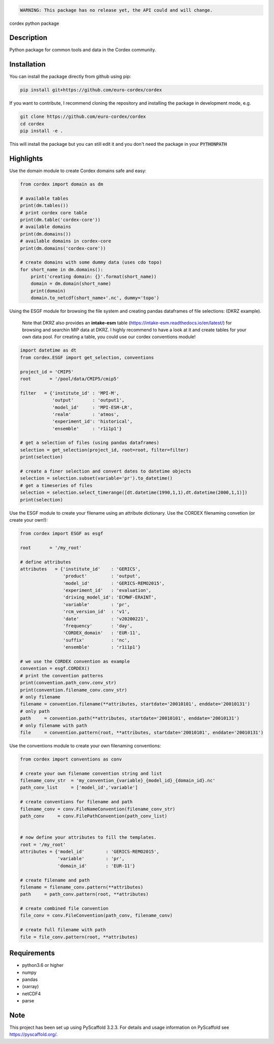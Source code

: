 .. image:: https://readthedocs.org/projects/cordex/badge/?version=latest
    :alt: Documentation Status
    :target: https://cordex.readthedocs.io/en/latest/?badge=latest
.. image:: https://travis-ci.org/euro-cordex/cordex.svg?branch=develop
    :target: https://travis-ci.org/euro-cordex/cordex
.. image:: https://coveralls.io/repos/github/euro-cordex/cordex/badge.svg?branch=develop
    :target: https://coveralls.io/github/euro-cordex/cordex?branch=develop


.. code-block::

    WARNING: This package has no release yet, the API could and will change.



cordex python package


Description
===========

Python package for common tools and data in the Cordex community.

Installation
============

You can install the package directly from github using pip:


.. code-block:: console

    pip install git+https://github.com/euro-cordex/cordex


If you want to contribute, I recommend cloning the repository and installing the package in development mode, e.g.


.. code-block:: console

    git clone https://github.com/euro-cordex/cordex
    cd cordex
    pip install -e .


This will install the package but you can still edit it and you don't need the package in your :code:`PYTHONPATH`

Highlights
==========

Use the domain module to create Cordex domains safe and easy:

.. code-block:: python

    from cordex import domain as dm

    # available tables
    print(dm.tables())
    # print cordex core table
    print(dm.table('cordex-core'))
    # available domains
    print(dm.domains())
    # available domains in cordex-core
    print(dm.domains('cordex-core'))

    # create domains with some dummy data (uses cdo topo)
    for short_name in dm.domains():
        print('creating domain: {}'.format(short_name))
        domain = dm.domain(short_name)
        print(domain)
        domain.to_netcdf(short_name+'.nc', dummy='topo')

Using the ESGF module for browsing the file system and creating pandas dataframes of file selections:
(DKRZ example).

    Note that DKRZ also provides an **intake-esm** table (https://intake-esm.readthedocs.io/en/latest/) 
    for browsing and searchin MIP data at DKRZ. I highly recommend to have a look at it and create tables
    for your own data pool. For creating a table, you could use our cordex conventions module!

.. code-block:: python

    import datetime as dt
    from cordex.ESGF import get_selection, conventions

    project_id = 'CMIP5'
    root       = '/pool/data/CMIP5/cmip5'

    filter   = {'institute_id' : 'MPI-M',
                'output'       : 'output1',
                'model_id'     : 'MPI-ESM-LR',
                'realm'        : 'atmos',
                'experiment_id': 'historical',
                'ensemble'     : 'r1i1p1'}

    # get a selection of files (using pandas dataframes)
    selection = get_selection(project_id, root=root, filter=filter)
    print(selection)

    # create a finer selection and convert dates to datetime objects 
    selection = selection.subset(variable='pr').to_datetime()
    # get a timeseries of files 
    selection = selection.select_timerange([dt.datetime(1990,1,1),dt.datetime(2000,1,1)])
    print(selection)

Use the ESGF module to create your filename using an attribute dictionary. Use the CORDEX filenaming
convetion (or create your own!):

.. code-block:: python

    from cordex import ESGF as esgf

    root       = '/my_root'

    # define attributes
    attributes   = {'institute_id'    : 'GERICS',
                    'product'         : 'output',
                    'model_id'        : 'GERICS-REMO2015',
                    'experiment_id'   : 'evaluation',
                    'driving_model_id': 'ECMWF-ERAINT',
                    'variable'        : 'pr',
                    'rcm_version_id'  : 'v1',
                    'date'            : 'v20200221',
                    'frequency'       : 'day',
                    'CORDEX_domain'   : 'EUR-11',
                    'suffix'          : 'nc',
                    'ensemble'        : 'r1i1p1'}

    # we use the CORDEX convention as example
    convention = esgf.CORDEX()
    # print the convention patterns 
    print(convention.path_conv.conv_str)
    print(convention.filename_conv.conv_str)
    # only filename
    filename = convention.filename(**attributes, startdate='20010101', enddate='20010131')
    # only path
    path     = convention.path(**attributes, startdate='20010101', enddate='20010131')
    # only filename with path
    file     = convention.pattern(root, **attributes, startdate='20010101', enddate='20010131')


Use the conventions module to create your own filenaming conventions:

.. code-block:: python

    from cordex import conventions as conv

    # create your own filename convention string and list
    filename_conv_str  = 'my_convention_{variable}_{model_id}_{domain_id}.nc'
    path_conv_list     = ['model_id','variable']

    # create conventions for filename and path
    filename_conv = conv.FileNameConvention(filename_conv_str)
    path_conv     = conv.FilePathConvention(path_conv_list)


    # now define your attributes to fill the templates.
    root = '/my_root'
    attributes = {'model_id'        : 'GERICS-REMO2015',
                  'variable'        : 'pr',
                  'domain_id'       : 'EUR-11'}

    # create filename and path
    filename = filename_conv.pattern(**attributes)
    path     = path_conv.pattern(root, **attributes)

    # create combined file convention
    file_conv = conv.FileConvention(path_conv, filename_conv)

    # create full filename with path
    file = file_conv.pattern(root, **attributes)

Requirements
============

* python3.6 or higher
* numpy
* pandas
* (xarray)
* netCDF4
* parse


Note
====

This project has been set up using PyScaffold 3.2.3. For details and usage
information on PyScaffold see https://pyscaffold.org/.

